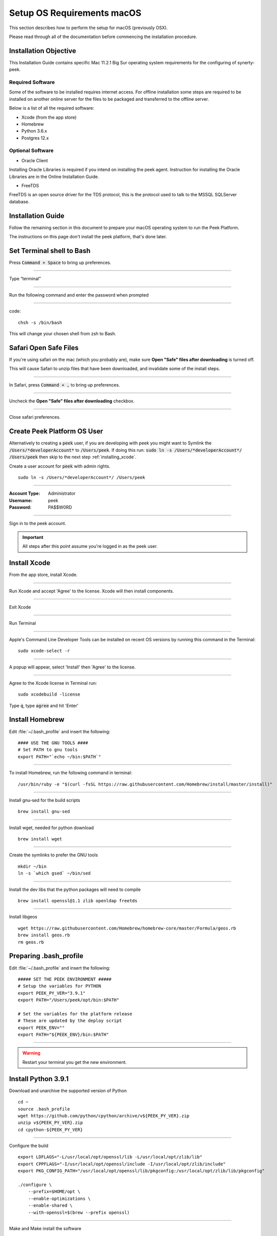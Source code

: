 .. _setup_os_requirements_macos:

===========================
Setup OS Requirements macOS
===========================

This section describes how to perform the setup for macOS (previously OSX).

Please read through all of the documentation before commencing the installation procedure.


Installation Objective
----------------------

This Installation Guide contains specific Mac 11.2.1 Big Sur operating system requirements
for the configuring of synerty-peek.


Required Software
`````````````````

Some of the software to be installed requires internet access. For offline installation
some steps are required to be installed on another online server for the files to be
packaged and transferred to the offline server.

Below is a list of all the required software:

*   Xcode (from the app store)

*   Homebrew

*   Python 3.6.x

*   Postgres 12.x


Optional Software
`````````````````

- Oracle Client

Installing Oracle Libraries is required if you intend on installing the peek agent.
Instruction for installing the Oracle Libraries are in the Online Installation Guide.

- FreeTDS

FreeTDS is an open source driver for the TDS protocol, this is the protocol used to
talk to the MSSQL SQLServer database.

.. _macos_install_prerequisites:

Installation Guide
------------------

Follow the remaining section in this document to prepare your macOS operating system
to run the Peek Platform.

The instructions on this page don't install the peek platform, that's done later.

Set Terminal shell to Bash
--------------------------

Press :code:`Command + Space` to bring up preferences.

----

Type “terminal”

----

Run the following command and enter the password when prompted

----

code::

    chsh -s /bin/bash

This will change your chosen shell from zsh to Bash.


Safari Open Safe Files
----------------------

If you're using safari on the mac (which you probably are), make sure
**Open "Safe" files after downloading** is turned off.

This will cause Safari to unzip files that have been downloaded, and invalidate
some of the install steps.

----

In Safari, press :code:`Command + ,` to bring up preferences.

----

Uncheck the **Open "Safe" files after downloading** checkbox.

.. image:: safari_safe_files.png

----

Close safari preferences.


Create Peek Platform OS User
----------------------------

Alternatively to creating a :code:`peek` user, if you are developing with peek you
might want to Symlink the :code:`/Users/*developerAccount*` to :code:`/Users/peek`.
If doing this run: :code:`sudo ln -s /Users/*developerAccount*/ /Users/peek` then
skip to the next step :ref:`installing_xcode`.

Create a user account for :code:`peek` with admin rights. ::

    sudo ln -s /Users/*developerAccount*/ /Users/peek


----

:Account Type: Administrator
:Username: peek
:Password: PA$$W0RD

----

Sign in to the peek account.

.. important:: All steps after this point assume you're logged in as the peek user.

.. _installing_xcode:

Install Xcode
-------------

From the app store, install Xcode.

----

Run Xcode and accept 'Agree' to the license.  Xcode will then install components.

----

Exit Xcode

----

Run Terminal

----

Apple's Command Line Developer Tools can be installed on recent OS versions by
running this command in the Terminal: ::

        sudo xcode-select -r

----

A popup will appear, select 'Install' then 'Agree' to the license.

----

Agree to the Xcode license in Terminal run: ::

        sudo xcodebuild -license


Type :code:`q`, type :code:`agree` and hit 'Enter'

Install Homebrew
----------------

Edit :file:`~/.bash_profile` and insert the following: ::

        #### USE THE GNU TOOLS ####
        # Set PATH to gnu tools
        export PATH="`echo ~/bin:$PATH`"

----

To install Homebrew, run the following command in terminal: ::

        /usr/bin/ruby -e "$(curl -fsSL https://raw.githubusercontent.com/Homebrew/install/master/install)"

----

Install gnu-sed for the build scripts ::

        brew install gnu-sed

----

Install wget, needed for python download ::

        brew install wget

----

Create the symlinks to prefer the GNU tools ::

        mkdir ~/bin
        ln -s `which gsed` ~/bin/sed

----

Install the dev libs that the python packages will need to compile ::

        brew install openssl@1.1 zlib openldap freetds


----

Install libgeos ::

    wget https://raw.githubusercontent.com/Homebrew/homebrew-core/master/Formula/geos.rb
    brew install geos.rb
    rm geos.rb


Preparing .bash_profile
-----------------------

Edit :file:`~/.bash_profile` and insert the following: ::

        ##### SET THE PEEK ENVIRONMENT #####
        # Setup the variables for PYTHON
        export PEEK_PY_VER="3.9.1"
        export PATH="/Users/peek/opt/bin:$PATH"

        # Set the variables for the platform release
        # These are updated by the deploy script
        export PEEK_ENV=""
        export PATH="${PEEK_ENV}/bin:$PATH"

----

.. warning:: Restart your terminal you get the new environment.


Install Python 3.9.1
--------------------

Download and unarchive the supported version of Python ::

        cd ~
        source .bash_profile
        wget https://github.com/python/cpython/archive/v${PEEK_PY_VER}.zip
        unzip v${PEEK_PY_VER}.zip
        cd cpython-${PEEK_PY_VER}

----

Configure the build ::

        export LDFLAGS="-L/usr/local/opt/openssl/lib -L/usr/local/opt/zlib/lib"
        export CPPFLAGS="-I/usr/local/opt/openssl/include -I/usr/local/opt/zlib/include"
        export PKG_CONFIG_PATH="/usr/local/opt/openssl/lib/pkgconfig:/usr/local/opt/zlib/lib/pkgconfig"

        ./configure \
            --prefix=$HOME/opt \
            --enable-optimizations \
            --enable-shared \
            --with-openssl=$(brew --prefix openssl)

----

Make and Make install the software ::

        make install

----

Cleanup the download and build dir ::

        cd
        rm -rf cpython-${PEEK_PY_VER}
        rm v${PEEK_PY_VER}.zip

----

Symlink the python3 commands so they are the only ones picked up by path. ::

        cd /Users/peek/opt/bin
        ln -s pip3 pip
        ln -s python3 python
        cd


----

Open a new terminal and test that the setup is working ::

        pass="/Users/peek/opt/bin/python"
        [ "`which python`" == "$pass" ] && echo "Success" || echo "FAILED"

        pass="Python ${PEEK_PY_VER}"
        [ "`python --version`" == "$pass" ] && echo "Success" || echo "FAILED"

        pass="/Users/peek/opt/bin/pip"
        [ "`which pip`" == "$pass" ] && echo "Success" || echo "FAILED"


        pass="pip 20.2.3 from /Users/peek/opt/lib/python3.9/site-packages/pip (python 3.9)"
        [ "`pip --version`" == "$pass" ] && echo "Success" || echo "FAILED"


----

Upgrade pip: ::

    pip install --upgrade pip

----

The following packages are required to package/deploy the macOS release.

.. note:: This is required for the pymysql setup.py
         ::

            pip install Cython

----

synerty-peek is deployed into python virtual environments.
Install the virtualenv python package ::

        pip install virtualenv


----

The Wheel package is required for building platform and plugin releases ::

        pip install wheel

.. _macos_install_postgresql:

Install PostgreSQL
------------------

Install the relational database Peek stores its data in.
This database is PostgreSQL 12.

.. note:: Run the commands in this step as the :code:`peek` user.

Download the PostgreSQL source code ::

    PEEK_PG_VER=12.5
    SRC_DIR="$HOME/postgresql-${PEEK_PG_VER}"

    # Remove the src dir and install file
    rm -rf ${SRC_DIR} || true
    cd $HOME

    wget https://ftp.postgresql.org/pub/source/v${PEEK_PG_VER}/postgresql-${PEEK_PG_VER}.tar.bz2
    tar xjf postgresql-${PEEK_PG_VER}.tar.bz2

    cd ${SRC_DIR}


----

Configure and build PostGresQL ::

    export CPPFLAGS=" -I$(brew --prefix openssl@1.1)/include "
    export LDFLAGS=" -L$(brew --prefix openssl@1.1)/lib "

    ./configure \
          --disable-debug \
          --prefix=$HOME/opt \
          --enable-thread-safety \
          --with-openssl \
          --with-python

    make -j4

    make install-world

    # this is required for timescale to compile
    cp ${SRC_DIR}/src/test/isolation/pg_isolation_regress ~/opt/bin


----

Remove install files to clean up the home directory ::

    # Remove the src dir and install file
    cd
    rm -rf ${SRC_DIR}*

----

Initialise a PostgreSQL database ::

    #Refresh .bash_profile so initdb can find postgres
    source .bash_profile

    initdb --pgdata=$HOME/pgdata/12 --auth-local=trust  --auth-host=md5


----

Tune the :file:`postgresql.conf` ::

    F="$HOME/pgdata/12/postgresql.conf"

    sed -i 's/max_connections = 100/max_connections = 200/g' $F


----

Install CMake
`````````````

Download CMake source code::

    cd $HOME
    PEEK_CMAKE_VER=3.19.2
    SRC_DIR="$HOME/CMake-${PEEK_CMAKE_VER}"
    wget https://github.com/Kitware/CMake/archive/v${PEEK_CMAKE_VER}.zip

    unzip v${PEEK_CMAKE_VER}.zip
    cd ${SRC_DIR}


Compile CMake from source::

    ./configure --prefix=$HOME/opt

    make -j6 install

    # Remove the src dir and install file
    cd
    rm -rf ${SRC_DIR}*
    rm v${PEEK_CMAKE_VER}.zip


Install PostgreSQL Timescaledb
``````````````````````````````

Next install timescaledb, this provides support for storing large amounts of historical
data.

`www.timescale.com <https://www.timescale.com>`_

----

Download the timescaledb source code ::

    PEEK_TSDB_VER=1.7.4

    cd
    wget https://github.com/timescale/timescaledb/archive/${PEEK_TSDB_VER}.zip
    unzip ${PEEK_TSDB_VER}.zip
    cd timescaledb-${PEEK_TSDB_VER}


----

Install the packages: ::

    export CPPFLAGS=`pg_config --cppflags`
    export LDFLAGS=`pg_config --ldflags`
    export OPENSSL_ROOT_DIR="/usr/local/opt/openssl/"


    # Bootstrap the build system
    ./bootstrap -DAPACHE_ONLY=1

    # To build the extension
    cd build && make

    # To install
    make install

    # Cleanup the source code
    cd
    rm -rf ${PEEK_TSDB_VER}.zip
    rm -rf timescaledb-${PEEK_TSDB_VER}


----

Install timescaledb-tune: ::

    wget https://timescalereleases.blob.core.windows.net/homebrew/timescaledb-tools-0.8.1.tar.lzma
    tar xf timescaledb-tools-0.8.1.tar.lzma
    cp timescaledb-tools/timescaledb-tune $HOME/opt/bin
    rm -rf timescaledb-tools
    rm timescaledb-tools-0.8.1.tar.lzma

----

Tune the database: ::

    PGVER=12
    FILE="$HOME/pgdata/${PGVER}/postgresql.conf"
    timescaledb-tune -quiet -yes -conf-path ${FILE} -pg-version ${PGVER}



Finish PostgreSQL Setup
````````````````````````

Make PostgreSQL a service :

.. note:: This will require sudo permissions

Run the following command ::

    # Make sure there is a LaunchAgents folder
    mkdir -p ~/Library/LaunchAgents/

    # Create the plist file
    cat <<EOF > ~/Library/LaunchAgents/postgresql.plist
    <?xml version="1.0" encoding="UTF-8"?>
    <!DOCTYPE plist PUBLIC "-//Apple//DTD PLIST 1.0//EN" "http://www.apple.com/DTDs/PropertyList-1.0.dtd">
    <plist version="1.0">
    <dict>
      <key>KeepAlive</key>
      <true/>
      <key>Label</key>
      <string>postgresql</string>
      <key>ProgramArguments</key>
      <array>
        <string>${HOME}/opt/bin/postgres</string>
        <string>-D</string>
        <string>${HOME}/pgdata/12</string>
      </array>
      <key>RunAtLoad</key>
      <true/>
      <key>WorkingDirectory</key>
      <string>${HOME}/opt</string>
      <key>StandardOutPath</key>
      <string>${HOME}/pgdata/12/postgres.log</string>
      <key>StandardErrorPath</key>
      <string>${HOME}/pgdata/12/postgres.log</string>
    </dict>
    </plist>
    EOF

    # Tell launchctl to use the plist
    launchctl load ~/Library/LaunchAgents/postgresql.plist


----

Check that the service has started: ::

    pgrep -laf postgres


Finish configuring and starting PostgreSQL.

----

Allow the peek OS user to login to the database as user peek with no password ::

        F=/usr/local/var/postgres/pg_hba.conf
        cat | sudo tee $F <<EOF
        # TYPE  DATABASE        USER            ADDRESS                 METHOD
        local   all             postgres                                peer
        local   all             peek                                    trust

        # "local" is for Unix domain socket connections only
        local   all             all                                     peer
        # IPv4 local connections:
        host    all             all             127.0.0.1/32            md5
        # IPv6 local connections:
        host    all             all             ::1/128                 md5
        EOF


----

Create the database ::

        createdb -O peek peek

.. note:: If you already have a database, you may now need to upgrade the timescale
          extension. ::

                psql peek <<EOF
                ALTER EXTENSION timescaledb UPDATE;
                EOF


----

Set the PostgreSQL peek users password ::

        psql -d postgres -U peek <<EOF
        \password
        \q
        EOF

        # Set the password as "PASSWORD" for development machines
        # Set it to a secure password from https://xkpasswd.net/s/ for production

----

Cleanup traces of the password ::

        [ ! -e ~/.psql_history ] || rm ~/.psql_history


----

Finally, Download pgAdmin4 - A graphically PostgreSQL database administration tool.

Download the latest version of pgAdmin4 for macOS from the following link

https://www.pgadmin.org/download/pgadmin-4-macos/

Install Worker Dependencies
---------------------------

Install the parallel processing queue we use for the peek-worker-service tasks.


Redis
`````

Install Redis via Homebrew with the following command: ::

        brew install redis


----

Start redis and create a start at login launchd service: ::

        brew services start redis


----

Open new terminal and test that Redis setup is working ::

        pass="/usr/local/bin/redis-server"
        [ "`which redis-server`" == "$pass" ] && echo "Success" || echo "FAILED"


----

Increase the size of the redis client queue ::

        BEFORE="client-output-buffer-limit pubsub 64mb 16mb 90"
        AFTER="client-output-buffer-limit pubsub 32mb 8mb 60"
        sed -i "s/${BEFORE}/${AFTER}/g" /usr/local/etc/redis.conf

        brew services restart redis

RabbitMQ
````````

Install RabbitMQ via Homebrew with the following command: ::

        brew install rabbitmq


----

Start rabbitmq and create a start at login launchd service: ::

        brew services start rabbitmq


----

Edit :file:`~/.bash_profile` and insert the following: ::

        ##### SET THE RabbitMQ ENVIRONMENT #####
        # Set PATH to include RabbitMQ
        export PATH="/usr/local/sbin:$PATH"


----

Refresh the bash_profile: ::

        source $HOME/.bash_profile


----

Open new terminal and test that RabbitMQ setup is working ::

        pass="/usr/local/sbin/rabbitmq-server"
        [ "`which rabbitmq-server`" == "$pass" ] && echo "Success" || echo "FAILED"


----

Enable the RabbitMQ management plugins: ::

        rabbitmq-plugins enable rabbitmq_mqtt
        rabbitmq-plugins enable rabbitmq_management


Install Oracle Client (Optional)
--------------------------------

The oracle libraries are optional. Install them where the agent runs if you are going to
interface with an oracle database.

Make the directory where the oracle client will live ::

        mkdir ~/oracle


----

Download the following from `oracle <http://www.oracle.com/technetwork/topics/intel-macsoft-096467.html>`_.

The version used in these instructions is :code:`19.8.0.0.0`.

#.  Download the "Basic Package" from
    https://download.oracle.com/otn_software/mac/instantclient/instantclient-basic-macos.zip

#.  Download the "SDK Package" from
    https://download.oracle.com/otn_software/mac/instantclient/instantclient-sdk-macos.zip

Copy these files to :file:`~/oracle` on the peek server.

----

Extract the files. ::

        cd ~/oracle
        unzip instantclient-basic-macos.zip
        unzip instantclient-sdk-macos.zip

----

Add links to $HOME/lib to enable applications to find the libraries: ::

        mkdir ~/lib
        ln -s ~/oracle/instantclient_19_8/libclntsh.dylib ~/lib/


----

Edit :file:`~/.bash_profile` and insert the following: ::

        ##### SET THE ORACLE ENVIRONMENT #####
        # Set PATH to include oracle
        export ORACLE_HOME="`echo ~/oracle/instantclient_19_8`"
        export PATH="$ORACLE_HOME:$PATH"

        ##### SET THE DYLD_LIBRARY_PATH #####
        export DYLD_LIBRARY_PATH="$DYLD_LIBRARY_PATH:$ORACLE_HOME"


Change Open File Limit on macOS
-------------------------------

macOS has a low limit on the maximum number of open files.  This becomes an issue when running node applications.

Make sure the sudo password timer is reset ::

        sudo echo "Sudo is done, lets go"

Run the following commands in terminal: ::

        echo kern.maxfiles=65536 | sudo tee -a /etc/sysctl.conf
        echo kern.maxfilesperproc=65536 | sudo tee -a /etc/sysctl.conf
        sudo sysctl -w kern.maxfiles=65536
        sudo sysctl -w kern.maxfilesperproc=65536


----

Edit :file:`~/.bash_profile` and insert the following: ::

        ##### Open File Limit #####
        ulimit -n 65536 65536


----

Restart the terminal


What Next?
----------

Refer back to the :ref:`how_to_use_peek_documentation` guide to see which document to
follow next.
